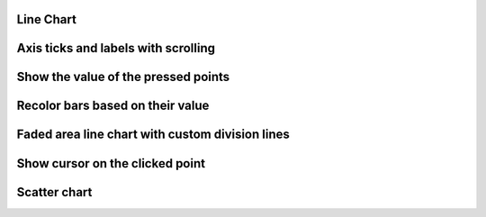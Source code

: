 
Line Chart
----------

.. lv_example:: widgets/chart/lv_example_chart_1
  :language: c


Axis ticks and labels with scrolling
------------------------------------------------

.. lv_example:: widgets/chart/lv_example_chart_2
  :language: c

Show the value of the pressed points
------------------------------------

.. lv_example:: widgets/chart/lv_example_chart_3
  :language: c

Recolor bars based on their value
------------------------------------

.. lv_example:: widgets/chart/lv_example_chart_4
  :language: c

Faded area line chart with custom division lines
---------------------------------------------------

.. lv_example:: widgets/chart/lv_example_chart_5
  :language: c

Show cursor on the clicked point
--------------------------------

.. lv_example:: widgets/chart/lv_example_chart_6
  :language: c

Scatter chart
-------------

.. lv_example:: widgets/chart/lv_example_chart_7
  :language: c
